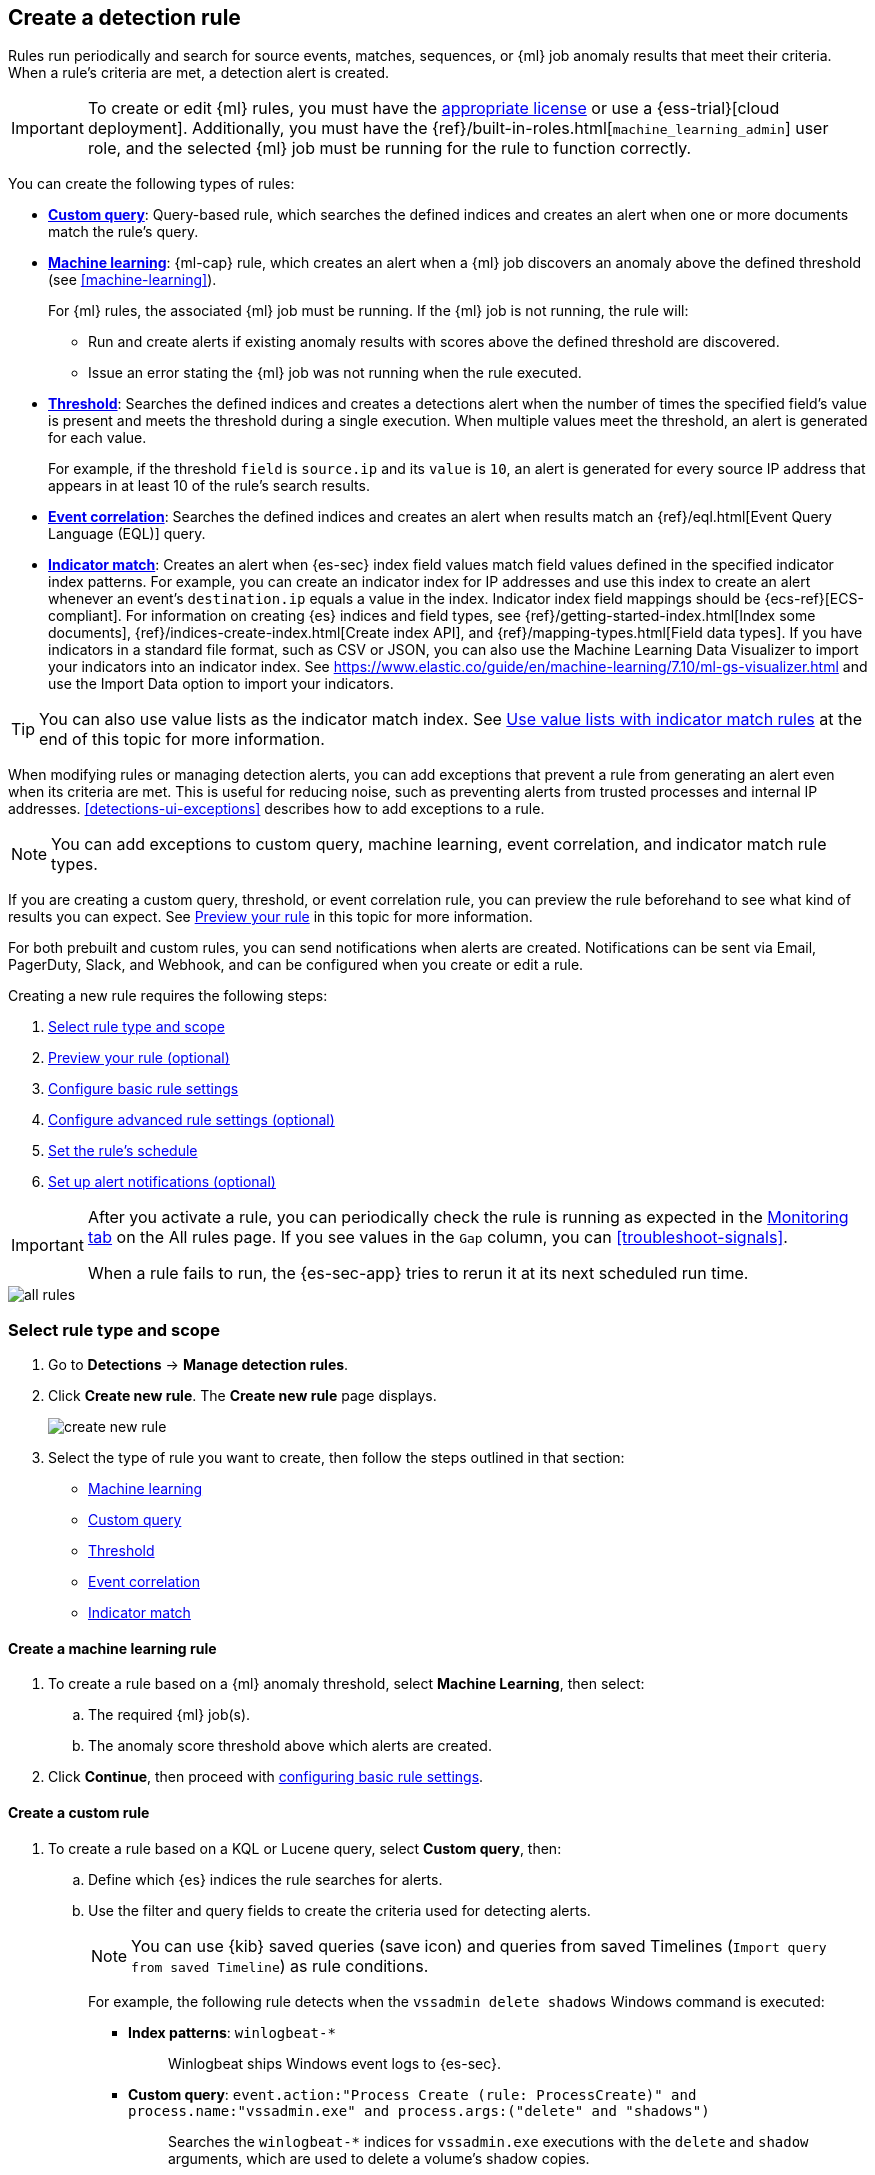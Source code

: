 [[rules-ui-create]]
[role="xpack"]
== Create a detection rule

Rules run periodically and search for source events, matches, sequences, or {ml} job anomaly results
that meet their criteria. When a rule's criteria are met, a detection alert is
created.

[IMPORTANT]
==============
To create or edit {ml} rules, you must have the
https://www.elastic.co/subscriptions[appropriate license] or use a
{ess-trial}[cloud deployment]. Additionally, you must have the
{ref}/built-in-roles.html[`machine_learning_admin`] user role, and the selected
{ml} job must be running for the rule to function correctly.
==============

You can create the following types of rules:

* <<create-custom-rule, *Custom query*>>: Query-based rule, which searches the defined indices and
creates an alert when one or more documents match the rule's query.
* <<create-ml-rule, *Machine learning>>*: {ml-cap} rule, which creates an alert when a {ml} job
discovers an anomaly above the defined threshold (see <<machine-learning>>).
+
For {ml} rules, the associated {ml} job must be running. If the {ml} job is not
running, the rule will:

** Run and create alerts if existing anomaly results with scores above the defined threshold
are discovered.
** Issue an error stating the {ml} job was not running when the rule executed.
* <<create-threshold-rule, *Threshold*>>: Searches the defined indices and creates a detections alert
when the number of times the specified field's value is present and meets the threshold during
a single execution. When multiple values meet the threshold, an alert is
generated for each value.
+
For example, if the threshold `field` is `source.ip` and its `value` is `10`, an
alert is generated for every source IP address that appears in at least 10 of
the rule's search results.
* <<create-eql-rule, *Event correlation*>>: Searches the defined indices and creates an alert when results match an
{ref}/eql.html[Event Query Language (EQL)] query.
* <<create-indicator-rule, *Indicator match*>>: Creates an alert when {es-sec} index field values match field values defined in the specified indicator index patterns. For example, you can create an indicator index for IP addresses and use this index to create an alert whenever an event's `destination.ip` equals a value in the index. Indicator index field mappings should be {ecs-ref}[ECS-compliant]. For information on creating {es} indices and field types, see
{ref}/getting-started-index.html[Index some documents],
{ref}/indices-create-index.html[Create index API], and
{ref}/mapping-types.html[Field data types]. If you have indicators in a standard file format, such as CSV or JSON, you can also use the Machine Learning Data Visualizer to import your indicators into an indicator index. See https://www.elastic.co/guide/en/machine-learning/7.10/ml-gs-visualizer.html and use the Import Data option to import your indicators.

TIP: You can also use value lists as the indicator match index. See <<indicator-value-lists>> at the end of this topic for more information.

When modifying rules or managing detection alerts, you can add exceptions that prevent a rule from generating an alert even when its criteria are met. This is useful for reducing noise, such as preventing alerts from trusted processes and internal IP addresses. <<detections-ui-exceptions>> describes how to add exceptions to a rule.

NOTE: You can add exceptions to custom query, machine learning, event correlation, and indicator match rule types.

If you are creating a custom query, threshold, or event correlation rule, you can preview the rule beforehand to see what kind of results you can expect. See <<preview-rules, Preview your rule>> in this topic for more information.

For both prebuilt and custom rules, you can send notifications when alerts are created. Notifications can be sent via
Email, PagerDuty, Slack, and Webhook, and can be configured when you create or
edit a rule.

Creating a new rule requires the following steps:

. <<create-rule-ui>>
. <<preview-rules>>
. <<rule-ui-basic-params>>
. <<rule-ui-advanced-params>>
. <<rule-schedule>>
. <<rule-notifications>>

[IMPORTANT]
==============
After you activate a rule, you can periodically check the rule is running as expected
in the <<alerts-ui-monitor, Monitoring tab>> on the All rules page. If you see
values in the `Gap` column, you can <<troubleshoot-signals>>.

When a rule fails to run, the {es-sec-app} tries to rerun it at its next
scheduled run time.
==============

[role="screenshot"]
image::images/all-rules.png[]

[float]
[[create-rule-ui]]
=== Select rule type and scope

. Go to *Detections* -> *Manage detection rules*.
. Click *Create new rule*. The *Create new rule* page displays.
+
[role="screenshot"]
image::images/create-new-rule.png[]
+
. Select the type of rule you want to create, then follow the steps outlined in that section:

* <<create-ml-rule, Machine learning>>
* <<create-custom-rule, Custom query>>
* <<create-threshold-rule, Threshold>>
* <<create-eql-rule, Event correlation>>
* <<create-indicator-rule, Indicator match>>

[discrete]
[[create-ml-rule]]
==== Create a machine learning rule
. To create a rule based on a {ml} anomaly threshold, select *Machine Learning*,
then select:
.. The required {ml} job(s).
.. The anomaly score threshold above which alerts are created.
. Click **Continue**, then proceed with <<rule-ui-basic-params, configuring basic rule settings>>.

[discrete]
[[create-custom-rule]]
==== Create a custom rule
. To create a rule based on a KQL or Lucene query, select *Custom query*,
then:
.. Define which {es} indices the rule searches for alerts.
.. Use the filter and query fields to create the criteria used for detecting
alerts.
+
NOTE: You can use {kib} saved queries (save icon) and queries from saved Timelines (`Import query from saved Timeline`) as rule conditions.
+
For example, the following rule detects when the `vssadmin delete shadows`
Windows command is executed:

** *Index patterns*: `winlogbeat-*`
+
> Winlogbeat ships Windows event logs to {es-sec}.

** *Custom query*: `event.action:"Process Create (rule: ProcessCreate)" and process.name:"vssadmin.exe" and process.args:("delete" and "shadows")`
+
> Searches the `winlogbeat-*` indices for `vssadmin.exe` executions with
the `delete` and `shadow` arguments, which are used to delete a volume's shadow
copies.
+
[role="screenshot"]
image::images/rule-query-example.png[]
+
TIP: This example is based on the
<<volume-shadow-copy-deletion-via-vssadmin, Volume Shadow Copy Deletion via VssAdmin>> prebuilt rule.
+
. Continue with <<preview-rules, previewing the rule>> (optional) or click **Continue** to <<rule-ui-basic-params, configure basic rule settings>>.

[discrete]
[[create-threshold-rule]]
==== Create a threshold rule
. To create a rule based on a source event field threshold, select *Threshold*, then:
.. Define which {es} indices the rule analyzes for alerts.
.. Use the filter and query fields to create the criteria used for detecting
alerts.
.. Use the `Group by` and `Threshold` fields to determine which source event field is used as a threshold and the threshold's value.
.. Use the `Count` field to limit alerts by cardinality of a certain field.
+
For example, if `Group by` is `source.ip`, `destination.ip` and its `Threshold` is `10`, an alert is generated for every pair of source and destination IP addresses that appear in at least 10 of the rule's search results.
+
You can also leave the `Group by` field undefined. The rule then creates an alert when the number of search results is equal to or greater than the threshold value. If you set `Count` to limit the results by `process.name` >= 2, an alert will only be generated for source/destination IP pairs that appear with at least 2 unique process names across all events.
+
[IMPORTANT]
==============
Signals created by *threshold* rules are synthetic signals that do not resemble the source documents. The signal itself only contains data about the fields that were aggregated over (the `Group by` fields). Additionally, the signal contains "lookup" data for retrieving a *Timeline* of all of the source events that caused the threshold to be exceeded.
If you wish to create an <<rule-notifications, *Action*>> based on a threshold rule, you can obtain values of the fields that were aggregated over by entering the following:
```
{{#context.alerts}}
  {{#signal.threshold_result.terms}}
    {{value}}
  {{/signal.threshold_result.terms}}
{{/context.alerts}}
```
==============
. Continue with <<preview-rules, previewing the rule>> (optional) or click *Continue* to <<rule-ui-basic-params, configure basic rule settings>>.

[discrete]
[[create-eql-rule]]
==== Create an event correlation rule
. To create an event correlation rule using EQL, select *Event Correlation*, then:
.. Define which {es} indices the rule searches for alerts.
.. Add an {ref}/eql-syntax.html[EQL statement] used to detect alerts.
+
For example, the following rule detects when `msxsl.exe` makes an outbound
network connection:
+
** *Index patterns*: `winlogbeat-*`
+
> Winlogbeat ships Windows events to {es-sec}.

** *EQL query*:
+
[source,eql]
----
sequence by process.entity_id
  [process
    where event.type in ("start", "process_started")
    and process.name == "msxsl.exe"]
  [network
    where event.type == "connection"
    and process.name == "msxsl.exe"
    and network.direction == "outgoing"]
----
+
Searches the `winlogbeat-*` indices for sequences of a `msxsl.exe` process start
event followed by an outbound network connection event that was started by the
`msxsl.exe` process.
+
[role="screenshot"]
image::images/eql-rule-query-example.png[]
+
NOTE: For sequence events, the {security-app} generates a single alert when all events listed in the sequence are detected. To see the matched sequence events in more detail, you can view the alert in the Timeline, and, if all events came from the same process, open the alert in Analyze Event view.
+
. Continue with <<preview-rules, previewing the rule>> (optional) or click *Continue* to <<rule-ui-basic-params, configure basic rule settings>>.

[discrete]
[[create-indicator-rule]]
==== Create an indicator match rule

NOTE: {es-sec} provides limited support for indicator match rules. See <<support-indicator-rules>> for more information.

. To create an indicator match rule that searches for events whose specified field value matches the specified indicator field value in the indicator index patterns, select *Indicator Match*, then fill in the following fields:
.. *Index patterns*: The {es-sec} event indices on which the rule runs.
.. *Custom query*: The query and filters used to retrieve the required results from
the {es-sec} event indices. For example, if you want to match documents that only contain a `destination.ip` address field, add `destination.ip : *`.
+
TIP: If you want the rule to check every field in the indices, use this
wildcard expression: `*:*`.
.. *Indicator index patterns*: The indicator index patterns containing field values for which you want to generate alerts.
+
IMPORTANT: Data in indicator indices must be <<ecs-compliant-reqs, ECS compatible>>, and, therefore, must contain a `@timestamp` field.
+
.. *Indicator index query*: The query and filters used to filter the fields from
the indicator index patterns.
.. *Indicator mapping*: Compares the values of the specified event and indicator field
values. When the field values are identical, an alert is generated. To define
which field values are compared from the indices add the following:
** *Field*: The field used for comparing values in the {es-sec} event
indices.
** *Indicator index field*: The field used for comparing values in the indicator
indices.
.. You can add `AND` and `OR` clauses to define when alerts are generated.
+
For example, to create a rule that generates alerts when `host.name` *and*
`destination.ip` field values in the `logs-*` or `packetbeat-*` {es-sec} indices
are identical to the corresponding field values in the `mock-threat-list` indicator
index, enter the rule parameters seen in the following image:
+
[role="screenshot"]
image::images/indicator-rule-example.png[]
+
TIP: Before you create rules, create <<timelines-ui, Timeline templates>> so
they can be selected here. When alerts generated by the rule are investigated
in the Timeline, Timeline query values are replaced with their corresponding alert
field values.
+
. Continue with <<preview-rules, previewing the rule>> (optional) or click *Continue* to <<rule-ui-basic-params, configure basic rule settings>>.

[discrete]
[[preview-rules]]
=== Preview your rule (optional)

You can preview a custom query, threshold, or event correlation rule to get feedback on how noisy the rule will be before submitting it. You can then fine-tune the query, if needed, to reduce the number of alerts that may come in.

To preview a rule:

. Write the rule query.
+
. Select a timeframe of data to preview query results -- *Last hour*, *Last day*, or *Last month* -- from the *Quick query preview* drop-down.
+
. Click *Preview results*. A histogram shows the number of alerts you can expect based on the defined rule parameters and historical events in your indices.

A "noise warning" is displayed if the preview generates more than one alert per hour.

[role="screenshot"]
image::images/preview-rule.png[]

NOTE: The preview excludes the effects of rule exceptions and timestamp overrides.

[float]
[[rule-ui-basic-params]]
=== Configure basic rule settings

. In the **About rule** pane, fill in the following fields:
.. *Name*: The rule's name.
.. *Description*: A description of what the rule does.
.. *Default severity*: Select the severity level of alerts created by the rule:
* *Low*: Alerts that are of interest but generally are not considered to be
security incidents. Sometimes a combination of low severity alerts can
indicate suspicious activity.
* *Medium*: Alerts that require investigation.
* *High*: Alerts that require an immediate investigation.
* *Critical*: Alerts that indicate it is highly likely a security incident has
occurred.
.. *Severity override* (optional): Select to use source event values to
override the *Default severity* in generated alerts. When selected, a UI
component is displayed where you can map the source event field values to
severity levels. The following example shows how to map severity levels to `host.name`
values:
+
[role="screenshot"]
image::images/severity-mapping-ui.png[]
.. *Default risk score*: A numerical value between 0 and 100 that correlates
with the *Severity* level. General guidelines are:
* `0` - `21` represents low severity.
* `22` - `47` represents medium severity.
* `48` - `73` represents high severity.
* `74` - `100` represents critical severity.
.. *Risk score override* (optional): Select to use a source event value to
override the *Default risk score* in generated alerts. When selected, a UI
component is displayed to select the source field used for the risk
score. For example, if you want to use the source event's risk score in
alerts:
+
[role="screenshot"]
image::images/risk-source-field-ui.png[]
+
.. *Tags* (optional): Words and phrases used to categorize, filter, and search
the rule.

. Continue with *one* of the following:

* <<rule-ui-advanced-params>>
* <<rule-schedule>>

[float]
[[rule-ui-advanced-params]]
=== Configure advanced rule settings (optional)

. Click *Advanced settings* and fill in the following fields where applicable:
.. *Reference URLs* (optional): References to information that is relevant to
the rule. For example, links to background information.
.. *False positive examples* (optional): List of common scenarios that may produce
false-positive alerts.
.. *MITRE ATT&CK^TM^ threats* (optional): Add relevant https://attack.mitre.org/[MITRE] framework tactics, techniques, and subtechniques.
.. *Investigation guide* (optional): Information for analysts investigating
alerts created by the rule.
.. *Author* (optional): The rule's authors.
.. *License* (optional): The rule's license.
.. *Elastic endpoint exceptions* (optional): Adds all Elastic Endpoint Security
rule exceptions to this rule (see <<detections-ui-exceptions>>).
+
NOTE: If you select this option, you can add
<<endpoint-rule-exceptions, Endpoint exceptions>> on the Rule details page.
Additionally, all future exceptions added to the Elastic Endpoint Security rule
also affect this rule.
+
.. *Building block* (optional): Select to create a building-block rule. By
default, alerts generated from a building-block rule are not displayed in the
UI. See <<building-block-rule>> for more information.
.. *Rule name override* (optional): Select a source event field to use as the
rule name in the UI (Alerts table). This is useful for exposing, at a glance,
more information about an alert. For example, if the rule generates alerts from
Suricata, selecting `event.action` lets you see what action (Suricata category)
caused the event directly in the Alerts table.
.. *Timestamp override* (optional): Select a source event timestamp field. When selected, the rule's query uses the selected field, instead of the default `@timestamp` field, to search for alerts. This can help reduce missing alerts due to network or server outages. Specifically, if your ingest pipeline adds a timestamp when events are sent to {es}, this avoids missing alerts due to ingestion delays.
+
TIP: These Filebeat modules have an `event.ingested` timestamp field that can
be used instead of the default `@timestamp` field:
{filebeat-ref}/filebeat-module-microsoft.html[Microsoft] and
{filebeat-ref}/filebeat-module-gsuite.html[GSuite].

. Click *Continue*. The *Schedule rule* pane is displayed.
+
[role="screenshot"]
image::images/schedule-rule.png[]

. Continue with <<rule-schedule, setting the rule's schedule>>.

[float]
[[rule-schedule]]
=== Set the rule's schedule

. Select how often the rule runs.
. Optionally, add `Additional look-back time` to the rule. When defined, the
rule searches indices with the additional time.
+
For example, if you set a rule to run every 5 minutes with an additional
look-back time of 1 minute, the rule runs every 5 minutes but analyzes the
documents added to indices during the last 6 minutes.
+
[IMPORTANT]
==============
It is recommended to set the `Additional look-back time` to at
least 1 minute. This ensures there are no missing alerts when a rule does not
run exactly at its scheduled time.

The {es-sec-app} prevents duplication. Any duplicate alerts that are discovered during the
`Additional look-back time` are *not* created.
==============
. Click *Continue*. The *Rule actions* pane is displayed.
+
[role="screenshot"]
image::images/rule-actions.png[]

. Do *one* of the following:

* Continue with <<rule-notifications, setting up alert notifications>> (optional).
* Create the rule (with or without activation).

[float]
[[rule-notifications]]
=== Set up alert notifications (optional)

Use {kib} Actions to set up notifications sent via other systems when alerts
are generated.

NOTE: To use {kib} Actions for alert notifications, you need the
https://www.elastic.co/subscriptions[appropriate license].

. Set when to send notifications:

* *On each rule execution*: Sends a notification every time new alerts are
generated.
* *Hourly*: Sends a notification every hour.
* *Daily*: Sends a notification every day.
* *Weekly*: Sends a notification every week.
+
NOTE: Notifications are sent only when new alerts are generated.
+
The available connector types are displayed.
[role="screenshot"]
image::images/available-action-types.png[]

. Select the required connector type, which determines how notifications are sent. For example, if you select the Slack connector, notifications are sent to your Slack system.
+
NOTE: Each action type requires a connector. Connectors store the
information required to send the notification from the external system. You can
configure connectors while creating the rule or on the {kib} Alerts and Actions
page (*Management* -> *Alerts and Actions* -> *Connectors*). For more
information, see {kibana-ref}/action-types.html[Action and connector types].
+
The selected connector type fields are displayed (Slack example).
[role="screenshot"]
image::images/selected-action-type.png[]
+
. Fill in the fields for the selected connector types. For all connector types, click
the icon above the `Message` field to add
<<rule-action-variables, placeholders>> for rule and alert details to the
notifications.
+
. Create the rule with or without activation.
+
NOTE: When you activate a rule, it is queued, and its schedule is determined by
its initial run time. For example, if you activate a rule that runs every 5
minutes at 14:03 but it does not run until 14:04, it will run again at 14:09.

[float]
[[rule-action-variables]]
==== Alert notification placeholders

You can use http://mustache.github.io/[mustache syntax] to add the following placeholders to <<rule-notifications, rule action>> fields:

* `{{state.signals_count}}`: Number of alerts detected
* `{{{context.results_link}}}`: URL to the alerts in {kib}
* `{{context.rule.anomaly_threshold}}`: Anomaly threshold score above which
alerts are generated ({ml} rules only)
* `{{context.rule.description}}`: Rule description
* `{{context.rule.false_positives}}`: Rule false positives
* `{{context.rule.filters}}`: Rule filters (query rules only)
* `{{context.rule.id}}`: Unique rule ID returned after creating the rule
* `{{context.rule.index}}`: Indices rule runs on (query rules only)
* `{{context.rule.language}}`: Rule query language (query rules only)
* `{{context.rule.machine_learning_job_id}}`: ID of associated {ml} job ({ml}
rules only)
* `{{context.rule.max_signals}}`: Maximum allowed number of alerts per rule
execution
* `{{context.rule.name}}`: Rule name
* `{{context.rule.output_index}}`: Index to which alerts are written
* `{{context.rule.query}}`: Rule query (query rules only)
* `{{context.rule.references}}`: Rule references
* `{{context.rule.risk_score}}`: Default rule risk score
* `{{context.rule.rule_id}}`: Generated or user-defined rule ID that can be
used as an identifier across systems
* `{{context.rule.saved_id}}`: Saved search ID
* `{{context.rule.severity}}`: Default rule severity
* `{{context.rule.threat}}`: Rule threat framework
* `{{context.rule.threshold}}`: Rule threshold values (threshold rules only)
* `{{context.rule.timeline_id}}`: Associated Timeline ID
* `{{context.rule.timeline_title}}`: Associated Timeline name
* `{{context.rule.type}}`: Rule type
* `{{context.rule.version}}`: Rule version

NOTE: The `{{context.rule.severity}}` and `{{context.rule.risk_score}}`
placeholders contain the rule's default values even when the *Severity override*
and *Risk score override* options are used.

[float]
[[placeholder-examples]]
===== Alert placeholder examples

To understand which fields to parse, see the <<rule-api-overview>> to view the JSON representation of rules.

Example using `{{context.rule.filters}}` to output a list of filters:

[source,json]
--------------------------------------------------
{{#context.rule.filters}}
{{^meta.disabled}}{{meta.key}} {{#meta.negate}}NOT {{/meta.negate}}{{meta.type}} {{^exists}}{{meta.value}}{{meta.params.query}}{{/exists}}{{/meta.disabled}}
{{/context.rule.filters}}
--------------------------------------------------

Example using `{{context.alerts}}` as an array, which contains each alert generated since the last time the action was executed:

[source,json]
--------------------------------------------------
{{#context.alerts}}
Detection alert for user: {{user.name}}
{{/context.alerts}}
--------------------------------------------------

Example using the mustache "current element" notation `{{.}}` to output all the rule references in the `signal.rule.references` array:

[source,json]
--------------------------------------------------
{{#signal.rule.references}} {{.}} {{/signal.rule.references}}
--------------------------------------------------

[float]
[[indicator-value-lists]]
==== Use value lists with indicator match rules

While there are numerous ways you can add data into indicator indices, you can use value lists as the indicator match index in an indicator match rule. Take the following scenario, for example:

You uploaded a value list of known ransomware domains, and you want to be notified if any of those domains matches a value contained in a domain field in your security event index pattern.

. Upload a value list of indicators.
. Create an indicator match rule and fill in the following fields:
.. *Index patterns*: The Elastic Security event indices on which the rule runs.
.. *Custom query*: The query and filters used to retrieve the required results from the Elastic Security event indices (e.g., `host.domain :*`).
.. *Indicator index patterns*: Value lists are stored in a hidden index called `.items-<Kibana space>`. Enter the name of the {kib} space in which this rule will run in this field.
.. *Indicator index query*: Enter the value `list_id :`, followed by the name of the value list you want to use as your indicator index (uploaded in Step 1 above).
.. *Indicator mapping*
* *Field*: Enter the field from the Elastic Security event indices to be used for comparing values.
* *Indicator index field*: Enter the type of value list you created (i.e., `keyword`, `text`, or `IP`).
+
TIP: If you don't remember this information, go to *Detections > Manage detection rules > Upload value lists*. Locate the appropriate value list and note the field in the corresponding `Type` column. (Examples include keyword, text, IP.)

[role="screenshot"]
image::images/indicator_value_list.png[]
